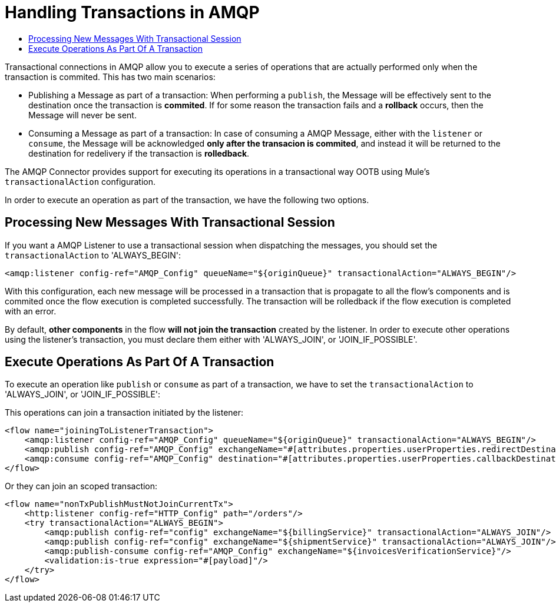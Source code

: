 = Handling Transactions in AMQP
:keywords: amqp, connector, transactions, transactional
:toc:
:toc-title:


Transactional connections in AMQP allow you to execute a series of operations that are actually performed only when the transaction is commited. This has two main scenarios:

* Publishing a Message as part of a transaction: When performing a `publish`, the Message will be effectively sent to the destination once the transaction is *commited*. If for some reason the transaction fails and a *rollback* occurs, then the Message will never be sent.

* Consuming a Message as part of a transaction: In case of consuming a AMQP Message, either with the `listener` or `consume`, the Message will be acknowledged *only after the transacion is commited*, and instead it will be returned to the destination for redelivery if the transaction is *rolledback*.


The AMQP Connector provides support for executing its operations in a transactional way OOTB using Mule's `transactionalAction` configuration.

In order to execute an operation as part of the transaction, we have the following two options.

== Processing New Messages With Transactional Session

If you want a AMQP Listener to use a transactional session when dispatching the messages, you should set the `transactionalAction` to 'ALWAYS_BEGIN':

[source, xml, linenums]
----
<amqp:listener config-ref="AMQP_Config" queueName="${originQueue}" transactionalAction="ALWAYS_BEGIN"/>
----

With this configuration, each new message will be processed in a transaction that is propagate to all the flow's components and is commited once the flow execution is completed successfully. The transaction will be rolledback if the flow execution is completed with an error.

By default, *other components* in the flow *will not join the transaction* created by the listener. In order to execute other operations using the listener’s transaction, you must declare them either with 'ALWAYS_JOIN', or 'JOIN_IF_POSSIBLE'.

== Execute Operations As Part Of A Transaction

To execute an operation like `publish` or `consume` as part of a transaction, we have to set the `transactionalAction` to 'ALWAYS_JOIN', or 'JOIN_IF_POSSIBLE':

This operations can join a transaction initiated by the listener:
[source, xml, linenums]
----

<flow name="joiningToListenerTransaction">
    <amqp:listener config-ref="AMQP_Config" queueName="${originQueue}" transactionalAction="ALWAYS_BEGIN"/>
    <amqp:publish config-ref="AMQP_Config" exchangeName="#[attributes.properties.userProperties.redirectDestination]" transactionalAction="JOIN_IF_POSSIBLE"/>
    <amqp:consume config-ref="AMQP_Config" destination="#[attributes.properties.userProperties.callbackDestination]" transactionalAction="JOIN_IF_POSSIBLE"/>
</flow>
----

Or they can join an scoped transaction:
[source, xml, linenums]
----
<flow name="nonTxPublishMustNotJoinCurrentTx">
    <http:listener config-ref="HTTP_Config" path="/orders"/>
    <try transactionalAction="ALWAYS_BEGIN">
        <amqp:publish config-ref="config" exchangeName="${billingService}" transactionalAction="ALWAYS_JOIN"/>
        <amqp:publish config-ref="config" exchangeName="${shipmentService}" transactionalAction="ALWAYS_JOIN"/>
        <amqp:publish-consume config-ref="AMQP_Config" exchangeName="${invoicesVerificationService}"/>
        <validation:is-true expression="#[payload]"/>
    </try>
</flow>
----



